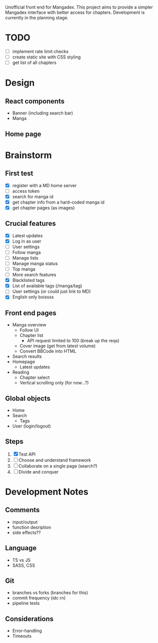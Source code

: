 Unofficial front end for Mangadex. This project aims to provide a simpler
Mangadex interface with better access for chapters. Development is currently in
the planning stage.
* TODO
- [ ] implement rate limit checks
- [ ] create static site with CSS styling
- [ ] get list of all chapters
* Design
** React components
- Banner (including search bar)
- Manga 
** Home page
* Brainstorm
** First test
- [X] register with a MD home server
- [ ] access token
- [X] search for manga id
- [X] get chapter info from a hard-coded manga id
- [X] get chapter pages (as images)
** Crucial features
- [X] Latest updates
- [X] Log in as user
- [ ] User settings
- [ ] Follow manga
- [ ] Manage lists
- [ ] Manage manga status
- [ ] Top manga
- [ ] More search features
- [X] Blacklisted tags
- [X] List of available tags (/manga/tag)
- [ ] User settings (or could just link to MD)
- [X] English only boissss
** Front end pages
- Manga overview
  - Follow UI
  - Chapter list
    - API request limited to 100 (break up the reqs)
  - Cover image (get from latest volume)
  - Convert BBCode into HTML
- Search results
- Homepage
  - Latest updates
- Reading
  - Chapter select
  - Vertical scrolling only (for now...?)
** Global objects
- Home
- Search
  - Tags
- User (login/logout)
** Steps
1. [X] Test API
2. [ ] Choose and understand framework
3. [ ] Collaborate on a single page (search?)
4. [ ] Divide and conquer
* Development Notes
** Comments
- input/output
- function desription
- side effects??
** Language
- TS vs JS
- SASS, CSS
** Git
- branches vs forks (branches for this)
- commit frequency (idc rn)
- pipeline tests
** Considerations
- Error-handling
- Timeouts
